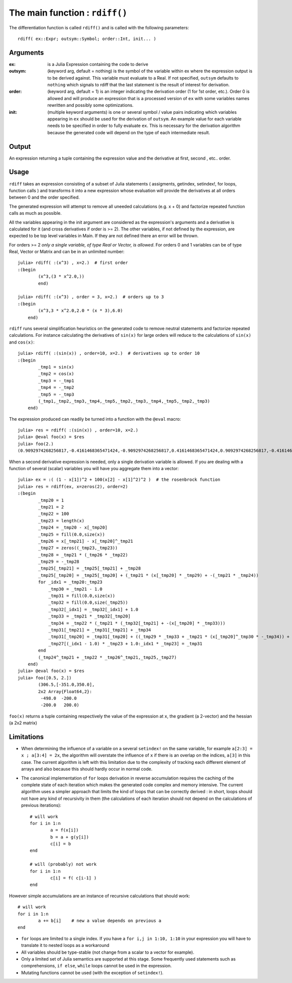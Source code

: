 The main function : ``rdiff()``
*******************************

The differentiation function is called ``rdiff()`` and is called with the following parameters::

	rdiff( ex::Expr; outsym::Symbol; order::Int, init... )

Arguments
^^^^^^^^^

:ex: is a Julia Expression containing the code to derive

:outsym: (keyword arg, default = nothing) is the symbol of the variable within ex where the expression output is to be derived against. This variable must evaluate to a Real. If not specified, ``outsym`` defaults to ``nothing`` which signals to rdiff that the last statement is the result of interest for derivation.

:order: (keyword arg, default = 1) is an integer indicating the derivation order (1 for 1st order, etc.). Order 0 is allowed and will produce an expression that is a processed version of ``ex`` with some variables names rewritten and possibly some optimizations.

:init: (multiple keyword arguments) is one or several symbol / value pairs indicating which variables appearing in ``ex`` should be used for the derivation of ``outsym``. An example value for each variable needs to be specified in order to fully evaluate ``ex``. This is necessary for the derivation algorithm because the generated code will depend on the type of each intermediate result. 

Output
^^^^^^

An expression returning a tuple containing the expression value and the derivative at first, second , etc.. order.


Usage
^^^^^

``rdiff`` takes an expression consisting of a subset of Julia statements ( assigments, getindex, setindex!, for loops, function calls ) and transforms it into a new expression whose evaluation will provide the derivatives at all orders between 0 and the order specified. 

The generated expression will attempt to remove all uneeded calculations (e.g.  x + 0) and factorize repeated function calls as much as possible.

All the variables appearing in the init argument are considered as the expression's arguments and a derivative is calculated for it (and cross derivatives if order is >= 2). The other variables, if not defined by the expression, are expected to be top level variables in Main. If they are not defined there an error will be thrown.

For orders >= 2 *only a single variable, of type Real or Vector, is allowed*. For orders 0 and 1 variables can be of type Real, Vector or Matrix and can be in an unlimited number::

	julia> rdiff( :(x^3) , x=2.)  # first order
	:(begin 
		(x^3,(3 * x^2.0,))
		end)

	julia> rdiff( :(x^3) , order = 3, x=2.)  # orders up to 3
	:(begin 
	        (x^3,3 * x^2.0,2.0 * (x * 3),6.0)
	    end)

``rdiff`` runs several simplification heuristics on the generated code to remove neutral statements and factorize repeated calculations. For instance calculating the derivatives of ``sin(x)`` for large orders will reduce to the calculations of ``sin(x)`` and ``cos(x)``::

	julia> rdiff( :(sin(x)) , order=10, x=2.)  # derivatives up to order 10
	:(begin 
	        _tmp1 = sin(x)
	        _tmp2 = cos(x)
	        _tmp3 = -_tmp1
	        _tmp4 = -_tmp2
	        _tmp5 = -_tmp3
	        (_tmp1,_tmp2,_tmp3,_tmp4,_tmp5,_tmp2,_tmp3,_tmp4,_tmp5,_tmp2,_tmp3)
	    end)

The expression produced can readily be turned into a function with the ``@eval`` macro::

	julia> res = rdiff( :(sin(x)) , order=10, x=2.)
	julia> @eval foo(x) = $res
	julia> foo(2.)
	(0.9092974268256817,-0.4161468365471424,-0.9092974268256817,0.4161468365471424,0.9092974268256817,-0.4161468365471424,-0.9092974268256817,0.4161468365471424,0.9092974268256817,-0.4161468365471424,-0.9092974268256817)

When a second derivative expression is needed, only a single derivation variable is allowed. If you are dealing with a function of several (scalar) variables you will have you aggregate them into a vector::

	julia> ex = :( (1 - x[1])^2 + 100(x[2] - x[1]^2)^2 )  # the rosenbrock function
	julia> res = rdiff(ex, x=zeros(2), order=2)
	:(begin 
	        _tmp20 = 1
	        _tmp21 = 2
	        _tmp22 = 100
	        _tmp23 = length(x)
	        _tmp24 = _tmp20 - x[_tmp20]
	        _tmp25 = fill(0.0,size(x))
	        _tmp26 = x[_tmp21] - x[_tmp20]^_tmp21
	        _tmp27 = zeros((_tmp23,_tmp23))
	        _tmp28 = _tmp21 * (_tmp26 * _tmp22)
	        _tmp29 = -_tmp28
	        _tmp25[_tmp21] = _tmp25[_tmp21] + _tmp28
	        _tmp25[_tmp20] = _tmp25[_tmp20] + (_tmp21 * (x[_tmp20] * _tmp29) + -(_tmp21 * _tmp24))
	        for _idx1 = _tmp20:_tmp23
	            _tmp30 = _tmp21 - 1.0
	            _tmp31 = fill(0.0,size(x))
	            _tmp32 = fill(0.0,size(_tmp25))
	            _tmp32[_idx1] = _tmp32[_idx1] + 1.0
	            _tmp33 = _tmp21 * _tmp32[_tmp20]
	            _tmp34 = _tmp22 * (_tmp21 * (_tmp32[_tmp21] + -(x[_tmp20] * _tmp33)))
	            _tmp31[_tmp21] = _tmp31[_tmp21] + _tmp34
	            _tmp31[_tmp20] = _tmp31[_tmp20] + ((_tmp29 * _tmp33 + _tmp21 * (x[_tmp20]^_tmp30 * -_tmp34)) + -(_tmp21 * -(_tmp32[_tmp20])))
	            _tmp27[(_idx1 - 1.0) * _tmp23 + 1.0:_idx1 * _tmp23] = _tmp31
	        end
	        (_tmp24^_tmp21 + _tmp22 * _tmp26^_tmp21,_tmp25,_tmp27)
	    end)
	julia> @eval foo(x) = $res
	julia> foo([0.5, 2.])
		(306.5,[-351.0,350.0],
		2x2 Array{Float64,2}:
		 -498.0  -200.0
		 -200.0   200.0)

``foo(x)`` returns a tuple containing respectively the value of the expression at ``x``, the gradient (a 2-vector) and the hessian (a 2x2 matrix)

Limitations
^^^^^^^^^^^

* When determining the influence of a variable on a several ``setindex!`` on the same variable, for example ``a[2:3] = x ; a[3:4] = 2x``, the algorithm will overstate the influence of ``x`` if there is an overlap on the indices, ``a[3]`` in this case. The current algorithm is left with this limitation due to the complexity of tracking each different element of arrays and also because this should hardly occur in normal code.

* The canonical implementation of ``for`` loops derivation in reverse accumulation requires the caching of the complete state of each iteration which makes the generated code complex and memory intensive. The current algorithm uses a simpler approach that limits the kind of loops that can be correctly derived : in short, loops should not have any kind of recursivity in them (the calculations of each iteration should not depend on the calculations of previous iterations)::

	# will work
	for i in 1:n
		a = f(x[i])
		b = a + g(y[i])
		c[i] = b
	end

	# will (probably) not work
	for i in 1:n
		c[i] = f( c[i-1] )
	end

However simple accumulations are an instance of recursive calculations that should work::

		# will work
		for i in 1:n
			a += b[i]    # new a value depends on previous a
		end	

* ``for`` loops are limited to a single index. If you have a ``for i,j in 1:10, 1:10`` in your expression you will have to translate it to nested loops as a workaround

* All variables should be type-stable (not change from a scalar to a vector for example).

* Only a limited set of Julia semantics are supported at this stage. Some frequently used statements such as comprehensions, ``if else``, ``while`` loops cannot be used in the expression.

* Mutating functions cannot be used (with the exception of ``setindex!``).


